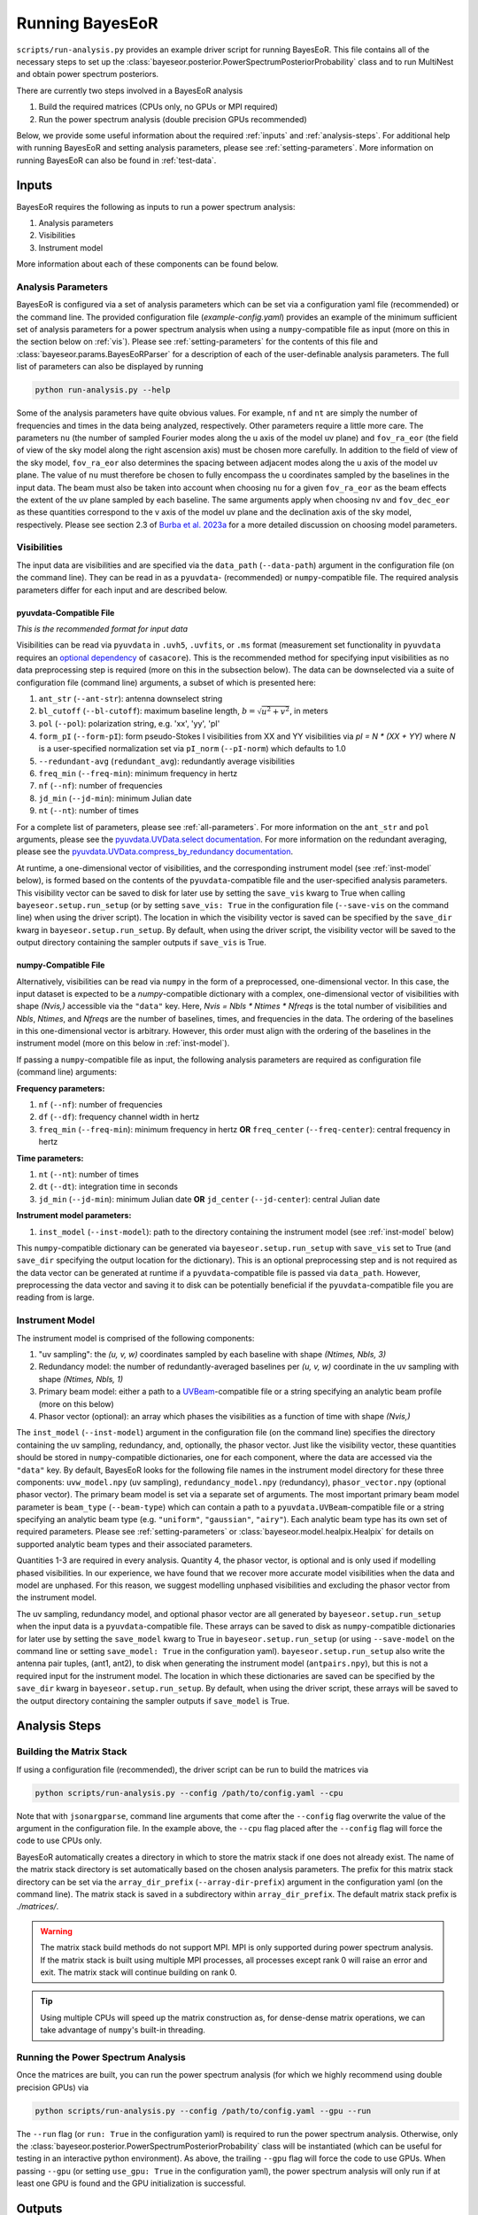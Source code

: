 .. _running-bayeseor:

Running BayesEoR
================

``scripts/run-analysis.py`` provides an example driver script for running BayesEoR.  This file contains all of the necessary steps to set up the :class:`bayeseor.posterior.PowerSpectrumPosteriorProbability` class and to run MultiNest and obtain power spectrum posteriors.

There are currently two steps involved in a BayesEoR analysis

1. Build the required matrices (CPUs only, no GPUs or MPI required)
2. Run the power spectrum analysis (double precision GPUs recommended)

Below, we provide some useful information about the required :ref:`inputs` and :ref:`analysis-steps`.  For additional help with running BayesEoR and setting analysis parameters, please see :ref:`setting-parameters`.  More information on running BayesEoR can also be found in :ref:`test-data`.




.. _inputs:

Inputs
------

BayesEoR requires the following as inputs to run a power spectrum analysis:

1. Analysis parameters
2. Visibilities
3. Instrument model

More information about each of these components can be found below.


Analysis Parameters
^^^^^^^^^^^^^^^^^^^

BayesEoR is configured via a set of analysis parameters which can be set via a configuration yaml file (recommended) or the command line.  The provided configuration file (`example-config.yaml`) provides an example of the minimum sufficient set of analysis parameters for a power spectrum analysis when using a ``numpy``-compatible file as input (more on this in the section below on :ref:`vis`).  Please see :ref:`setting-parameters` for the contents of this file and :class:`bayeseor.params.BayesEoRParser` for a description of each of the user-definable analysis parameters.  The full list of parameters can also be displayed by running

.. code-block:: Bash

    python run-analysis.py --help

Some of the analysis parameters have quite obvious values.  For example, ``nf`` and ``nt`` are simply the number of frequencies and times in the data being analyzed, respectively.  Other parameters require a little more care.  The parameters ``nu`` (the number of sampled Fourier modes along the u axis of the model uv plane) and ``fov_ra_eor`` (the field of view of the sky model along the right ascension axis) must be chosen more carefully.  In addition to the field of view of the sky model, ``fov_ra_eor`` also determines the spacing between adjacent modes along the u axis of the model uv plane.  The value of ``nu`` must therefore be chosen to fully encompass the u coordinates sampled by the baselines in the input data.  The beam must also be taken into account when choosing ``nu`` for a given ``fov_ra_eor`` as the beam effects the extent of the uv plane sampled by each baseline.  The same arguments apply when choosing ``nv`` and ``fov_dec_eor`` as these quantities correspond to the v axis of the model uv plane and the declination axis of the sky model, respectively.  Please see section 2.3 of `Burba et al. 2023a <https://ui.adsabs.harvard.edu/abs/2023MNRAS.520.4443B/abstract>`_ for a more detailed discussion on choosing model parameters.


.. _vis:

Visibilities
^^^^^^^^^^^^

The input data are visibilities and are specified via the ``data_path`` (``--data-path``) argument in the configuration file (on the command line).  They can be read in as a ``pyuvdata``- (recommended) or ``numpy``-compatible file.  The required analysis parameters differ for each input and are described below.

pyuvdata-Compatible File
""""""""""""""""""""""""

*This is the recommended format for input data*

Visibilities can be read via ``pyuvdata`` in ``.uvh5``, ``.uvfits``, or ``.ms`` format (measurement set functionality in ``pyuvdata`` requires an `optional dependency <https://pyuvdata.readthedocs.io/en/latest/index.html#dependencies>`_ of ``casacore``).  This is the recommended method for specifying input visibilities as no data preprocessing step is required (more on this in the subsection below).  The data can be downselected via a suite of configuration file (command line) arguments, a subset of which is presented here:

1. ``ant_str`` (``--ant-str``): antenna downselect string
2. ``bl_cutoff`` (``--bl-cutoff``): maximum baseline length, :math:`b=\sqrt{u^2 + v^2}`, in meters
3. ``pol`` (``--pol``): polarization string, e.g. 'xx', 'yy', 'pI'
4. ``form_pI`` (``--form-pI``): form pseudo-Stokes I visibilities from XX and YY visibilities via `pI = N * (XX + YY)` where `N` is a user-specified normalization set via ``pI_norm`` (``--pI-norm``) which defaults to 1.0
5. ``--redundant-avg`` (``redundant_avg``): redundantly average visibilities
6. ``freq_min`` (``--freq-min``): minimum frequency in hertz
7. ``nf`` (``--nf``): number of frequencies
8. ``jd_min`` (``--jd-min``): minimum Julian date
9. ``nt`` (``--nt``): number of times

For a complete list of parameters, please see :ref:`all-parameters`.  For more information on the ``ant_str`` and ``pol`` arguments, please see the `pyuvdata.UVData.select documentation <https://pyuvdata.readthedocs.io/en/latest/uvdata.html#pyuvdata.UVData.select>`_.  For more information on the redundant averaging, please see the `pyuvdata.UVData.compress_by_redundancy documentation <https://pyuvdata.readthedocs.io/en/latest/uvdata.html#pyuvdata.UVData.compress_by_redundancy>`_.

At runtime, a one-dimensional vector of visibilities, and the corresponding instrument model (see :ref:`inst-model` below), is formed based on the contents of the ``pyuvdata``-compatible file and the user-specified analysis parameters.  This visibility vector can be saved to disk for later use by setting the ``save_vis`` kwarg to True when calling ``bayeseor.setup.run_setup`` (or by setting ``save_vis: True`` in the configuration file (``--save-vis`` on the command line) when using the driver script).  The location in which the visibility vector is saved can be specified by the ``save_dir`` kwarg in ``bayeseor.setup.run_setup``.  By default, when using the driver script, the visibility vector will be saved to the output directory containing the sampler outputs if ``save_vis`` is True.


numpy-Compatible File
"""""""""""""""""""""

Alternatively, visibilities can be read via ``numpy`` in the form of a preprocessed, one-dimensional vector.  In this case, the input dataset is expected to be a `numpy`-compatible dictionary with a complex, one-dimensional vector of visibilities with shape `(Nvis,)` accessible via the ``"data"`` key.  Here, `Nvis = Nbls * Ntimes * Nfreqs` is the total number of visibilities and `Nbls`, `Ntimes`, and `Nfreqs` are the number of baselines, times, and frequencies in the data.  The ordering of the baselines in this one-dimensional vector is arbitrary.  However, this order must align with the ordering of the baselines in the instrument model (more on this below in :ref:`inst-model`).

If passing a ``numpy``-compatible file as input, the following analysis parameters are required as configuration file (command line) arguments:

**Frequency parameters:**

1. ``nf`` (``--nf``): number of frequencies
2. ``df`` (``--df``): frequency channel width in hertz
3. ``freq_min`` (``--freq-min``): minimum frequency in hertz **OR** ``freq_center`` (``--freq-center``): central frequency in hertz

**Time parameters:**

1. ``nt`` (``--nt``): number of times
2. ``dt`` (``--dt``): integration time in seconds
3. ``jd_min`` (``--jd-min``): minimum Julian date **OR** ``jd_center`` (``--jd-center``): central Julian date

**Instrument model parameters:**

1. ``inst_model`` (``--inst-model``): path to the directory containing the instrument model (see :ref:`inst-model` below)

This ``numpy``-compatible dictionary can be generated via ``bayeseor.setup.run_setup`` with ``save_vis`` set to True (and ``save_dir`` specifying the output location for the dictionary).  This is an optional preprocessing step and is not required as the data vector can be generated at runtime if a ``pyuvdata``-compatible file is passed via ``data_path``.  However, preprocessing the data vector and saving it to disk can be potentially beneficial if the ``pyuvdata``-compatible file you are reading from is large.


.. _inst-model:

Instrument Model
^^^^^^^^^^^^^^^^
The instrument model is comprised of the following components:

1. "uv sampling": the `(u, v, w)` coordinates sampled by each baseline with shape `(Ntimes, Nbls, 3)`
2. Redundancy model: the number of redundantly-averaged baselines per `(u, v, w)` coordinate in the uv sampling with shape `(Ntimes, Nbls, 1)`
3. Primary beam model: either a path to a `UVBeam <https://github.com/RadioAstronomySoftwareGroup/pyuvdata>`_-compatible file or a string specifying an analytic beam profile (more on this below)
4. Phasor vector (optional): an array which phases the visibilities as a function of time with shape `(Nvis,)`

The ``inst_model`` (``--inst-model``) argument in the configuration file (on the command line) specifies the directory containing the uv sampling, redundancy, and, optionally, the phasor vector.  Just like the visibility vector, these quantities should be stored in ``numpy``-compatible dictionaries, one for each component, where the data are accessed via the ``"data"`` key.  By default, BayesEoR looks for the following file names in the instrument model directory for these three components: ``uvw_model.npy`` (uv sampling), ``redundancy_model.npy`` (redundancy), ``phasor_vector.npy`` (optional phasor vector).  The primary beam model is set via a separate set of arguments.  The most important primary beam model parameter is ``beam_type`` (``--beam-type``) which can contain a path to a ``pyuvdata.UVBeam``-compatible file or a string specifying an analytic beam type (e.g. ``"uniform"``, ``"gaussian"``, ``"airy"``).  Each analytic beam type has its own set of required parameters.  Please see :ref:`setting-parameters` or :class:`bayeseor.model.healpix.Healpix` for details on supported analytic beam types and their associated parameters.

Quantities 1-3 are required in every analysis.  Quantity 4, the phasor vector, is optional and is only used if modelling phased visibilities.  In our experience, we have found that we recover more accurate model visibilities when the data and model are unphased.  For this reason, we suggest modelling unphased visibilities and excluding the phasor vector from the instrument model.

The uv sampling, redundancy model, and optional phasor vector are all generated by ``bayeseor.setup.run_setup`` when the input data is a ``pyuvdata``-compatible file.  These arrays can be saved to disk as ``numpy``-compatible dictionaries for later use by setting the ``save_model`` kwarg to True in ``bayeseor.setup.run_setup`` (or using ``--save-model`` on the command line or setting ``save_model: True`` in the configuration yaml).  ``bayeseor.setup.run_setup`` also write the antenna pair tuples, (ant1, ant2), to disk when generating the instrument model (``antpairs.npy``), but this is not a required input for the instrument model.  The location in which these dictionaries are saved can be specified by the ``save_dir`` kwarg in ``bayeseor.setup.run_setup``.  By default, when using the driver script, these arrays will be saved to the output directory containing the sampler outputs if ``save_model`` is True.




.. _analysis-steps:

Analysis Steps
--------------


Building the Matrix Stack
^^^^^^^^^^^^^^^^^^^^^^^^^

If using a configuration file (recommended), the driver script can be run to build the matrices via

.. code-block:: Bash
    
    python scripts/run-analysis.py --config /path/to/config.yaml --cpu

Note that with ``jsonargparse``, command line arguments that come after the ``--config`` flag overwrite the value of the argument in the configuration file.  In the example above, the ``--cpu`` flag placed after the ``--config`` flag will force the code to use CPUs only.

BayesEoR automatically creates a directory in which to store the matrix stack if one does not already exist.  The name of the matrix stack directory is set automatically based on the chosen analysis parameters.  The prefix for this matrix stack directory can be set via the ``array_dir_prefix`` (``--array-dir-prefix``) argument in the configuration yaml (on the command line).  The matrix stack is saved in a subdirectory within ``array_dir_prefix``.  The default matrix stack prefix is `./matrices/`.

.. warning::
    The matrix stack build methods do not support MPI.  MPI is only supported during power spectrum analysis.  If the matrix stack is built using multiple MPI processes, all processes except rank 0 will raise an error and exit.  The matrix stack will continue building on rank 0.
    
.. tip::
    Using multiple CPUs will speed up the matrix construction as, for dense-dense matrix operations, we can take advantage of ``numpy``'s built-in threading.


Running the Power Spectrum Analysis
^^^^^^^^^^^^^^^^^^^^^^^^^^^^^^^^^^^

Once the matrices are built, you can run the power spectrum analysis (for which we highly recommend using double precision GPUs) via

.. code-block:: Bash
    
    python scripts/run-analysis.py --config /path/to/config.yaml --gpu --run

The ``--run`` flag (or ``run: True`` in the configuration yaml) is required to run the power spectrum analysis.  Otherwise, only the :class:`bayeseor.posterior.PowerSpectrumPosteriorProbability` class will be instantiated (which can be useful for testing in an interactive python environment).  As above, the trailing ``--gpu`` flag will force the code to use GPUs.  When passing ``--gpu`` (or setting ``use_gpu: True`` in the configuration yaml), the power spectrum analysis will only run if at least one GPU is found and the GPU initialization is successful.




.. _output-location:

Outputs
-------

The location for the outputs of a BayesEoR analysis can be set via the ``output_dir`` argument in the configuration yaml or the ``--output-dir`` flag on the command line.  The output files from BayesEoR will be placed in a subdirectory of ``output_dir``, which we refer to internally as ``file_root``, and the name of ``file_root`` is set automatically based on the chosen analysis parameters.  The default output directory prefix is `./chains/`.

In the sampler output directory, i.e. ``Path(output_dir) / file_root``, BayesEoR outputs a few key files:

#. ``version.txt``: simple text file with the ``bayeseor`` version used in the analysis

#. ``args.json``: JSON file containing all of the configuration / command line arguments used in the analysis

#.  ``k-vals*.txt``: :math:`k` bin information files

    * ``k-vals.txt``: mean of each :math:`k` bin

    * ``k-vals-bins.txt``: bin edges of each :math:`k` bin

    * ``k-vals-nsamples.txt``: number of :math:`\vec{k}` in each :math:`k` bin

#.  ``data-*``: These files contain the outputs of the sampler, the most important being ``data-.txt``.  This file contains the sampler output and has the power spectrum amplitude samples for each iteration.  For MultiNest outputs, this file has :math:`N_k` + 2 columns where :math:`N_k` is the number of spherically-averaged :math:`k` bins.  The columns of interest in this file are the columns with index 0 and >= 2.  The 0th column contains the joint posterior probability value per iteration.  The columns with index >= 2 contain the power spectrum amplitude samples for each :math:`k` bin.

For convenience, we have provided a class to aid in analyzing these outputs.  For more information on this class, please see :ref:`post-analysis-class`.




.. _post-analysis-class:

Analyzing BayesEoR Outputs
--------------------------

We have provided a basic class for analyzing the outputs of BayesEoR.  The minimum requirement to instantiate the class is a list of directory names containing the BayesEoR output directories.  There are also several kwargs you can set to calculate various quantities, compare the results with an expected power spectrum, and/or modify the attributes of the created plots.  Please see :class:`bayeseor.analyze.analyze.DataContainer` for more information.

As an example, let us consider the case of the outputs of an analysis using the provided EoR-only test data (see :ref:`eor-only` for more details).

.. code-block:: python

    from bayeseor.analyze import DataContainer

    dir_prefix = "./chains/"
    dirnames = ["MN-15-15-38-0-2.63-2.82-6.2E-03-lp-dPS-v1/"]
    expected_ps = 214777.66068216303  # mK^2 Mpc^3

    data = DataContainer(
        dirnames,
        dir_prefix=dir_prefix,
        expected_ps=expected_ps,
        labels=["EoR Only"]
    )
    fig = data.plot_power_spectra_and_posteriors(
        suptitle="Test Data Analysis",
        plot_fracdiff=True,
        cred_interval=95
    )

In this example, we've assumed the default output location ``./chains/`` and that the subdirectory containing the sampler outputs is ``MN-15-15-38-0-2.63-2.82-6.2E-03-lp-dPS-v1/``.

.. tip::

    If you wish to compare multiple analyses within the same directory, i.e. you have multiple subdirectories containing output files in ``./chains/``, you can add more entries to the ``dirnames`` kwarg e.g.

    .. code-block:: python

        dirnames = ['MN-15-15-38-0-2.63-2.82-6.2E-03-lp-dPS-v1',
                    'MN-15-15-38-0-2.63-2.82-6.2E-03-lp-dPS-v2',
                    'MN-15-15-38-0-2.63-2.82-6.2E-03-lp-dPS-v3']

The variable ``expected_ps`` in the example above has been set specifically for the test dataset.  The mock EoR signal in the test dataset has a flat power spectrum, :math:`P(k)` (more info in the section above on the :ref:`test-data`).  We thus only need to specify a floating point number for the expected :math:`P(k)`.  The class will internally convert this :math:`P(k)` into the dimensionless power spectrum, :math:`\Delta^2(k)`, or vice versa, based on the combination of the ``ps_kind`` kwarg (``'ps'`` for power spectrum or ``'dmps'`` for the dimensionless power spectrum) and the ``expected_ps`` or ``expected_dmps`` kwargs.  The default value of ``ps_kind`` is ``'dmps'``, but we've passed the class the ``expected_ps`` kwarg corresponding to the power spectrum.  The class will thus automatically convert this floating point :math:`P(k)` into the corresponding :math:`\Delta^2(k)` using the :math:`k` bins files in each output directory.

The ``DataContainer`` class also provides a few plotting functions.  In the example above, we're using the ``plot_power_spectra_and_posteriors`` function which creates a summary plot containing a subplot for the power spectrum estimates, an optional difference (``plot_diff=True``) or fractional difference (``plot_fracdiff=True``) subplot if providing a known input power spectrum (via ``expected_ps`` or ``expected_dmps``), and a subplot for the posterior of each :math:`k` bin.  The above code snippet will produce the following output if the analysis has been run correctly:

.. image:: ../test_data/eor/test_data_results.png
    :width: 600

